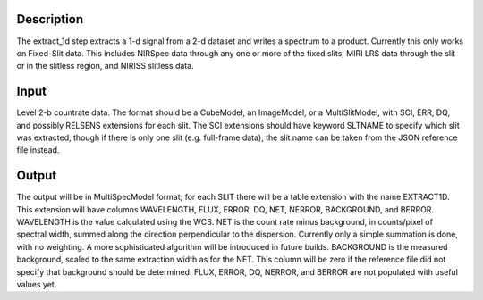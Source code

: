 Description
===========
The extract_1d step extracts a 1-d signal from a 2-d dataset and writes a
spectrum to a product.  Currently this only works on Fixed-Slit data.  This
includes NIRSpec data through any one or more of the fixed slits, MIRI LRS
data through the slit or in the slitless region, and NIRISS slitless data.

Input
=====
Level 2-b countrate data.  The format should be a CubeModel, an
ImageModel, or a MultiSlitModel, with SCI, ERR, DQ, and possibly RELSENS
extensions for each slit.  The SCI extensions should have keyword SLTNAME
to specify which slit was extracted, though if there is only one slit
(e.g. full-frame data), the slit name can be taken from the JSON
reference file instead.

Output
======
The output will be in MultiSpecModel format; for each SLIT there will be
a table extension with the name EXTRACT1D.  This extension will have
columns WAVELENGTH, FLUX, ERROR, DQ, NET, NERROR, BACKGROUND, and BERROR.
WAVELENGTH is the value calculated using the WCS.  NET is the count rate
minus background, in counts/pixel of spectral width, summed along the
direction perpendicular to the dispersion.  Currently only a simple
summation is done, with no weighting.  A more sophisticated algorithm will
be introduced in future builds.  BACKGROUND is the measured background,
scaled to the same extraction width as for the NET.  This column will be
zero if the reference file did not specify that background should be
determined.
FLUX, ERROR, DQ, NERROR, and BERROR are not populated with useful values yet.
